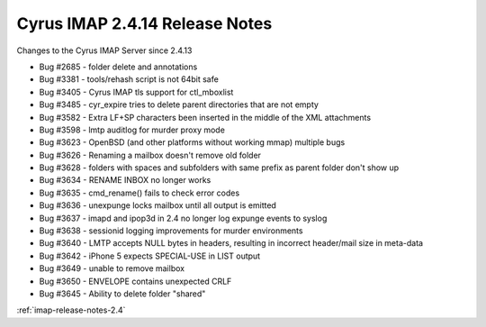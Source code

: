 ===============================
Cyrus IMAP 2.4.14 Release Notes
===============================

Changes to the Cyrus IMAP Server since 2.4.13

*   Bug #2685 - folder delete and annotations
*   Bug #3381 - tools/rehash script is not 64bit safe
*   Bug #3405 - Cyrus IMAP tls support for ctl_mboxlist
*   Bug #3485 - cyr_expire tries to delete parent directories that are not empty
*   Bug #3582 - Extra LF+SP characters been inserted in the middle of the XML attachments
*   Bug #3598 - lmtp auditlog for murder proxy mode
*   Bug #3623 - OpenBSD (and other platforms without working mmap) multiple bugs
*   Bug #3626 - Renaming a mailbox doesn't remove old folder
*   Bug #3628 - folders with spaces and subfolders with same prefix as parent folder don't show up
*   Bug #3634 - RENAME INBOX no longer works
*   Bug #3635 - cmd_rename() fails to check error codes
*   Bug #3636 - unexpunge locks mailbox until all output is emitted
*   Bug #3637 - imapd and ipop3d in 2.4 no longer log expunge events to syslog
*   Bug #3638 - sessionid logging improvements for murder environments
*   Bug #3640 - LMTP accepts NULL bytes in headers, resulting in incorrect header/mail size in meta-data
*   Bug #3642 - iPhone 5 expects SPECIAL-USE in LIST output
*   Bug #3649 - unable to remove mailbox
*   Bug #3650 - ENVELOPE contains unexpected CRLF
*   Bug #3645 - Ability to delete folder "shared"

:ref:`imap-release-notes-2.4`
